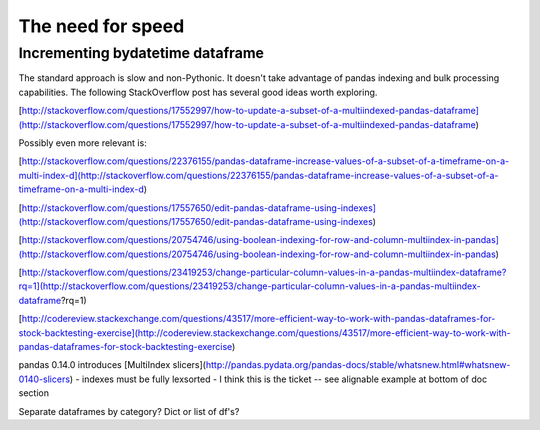 The need for speed
==================

Incrementing bydatetime dataframe
---------------------------------

The standard approach is slow and non-Pythonic. It doesn't take advantage
of pandas indexing and bulk processing capabilities. The following 
StackOverflow post has several good ideas worth exploring.

[http://stackoverflow.com/questions/17552997/how-to-update-a-subset-of-a-multiindexed-pandas-dataframe](http://stackoverflow.com/questions/17552997/how-to-update-a-subset-of-a-multiindexed-pandas-dataframe)

Possibly even more relevant is:

[http://stackoverflow.com/questions/22376155/pandas-dataframe-increase-values-of-a-subset-of-a-timeframe-on-a-multi-index-d](http://stackoverflow.com/questions/22376155/pandas-dataframe-increase-values-of-a-subset-of-a-timeframe-on-a-multi-index-d)

[http://stackoverflow.com/questions/17557650/edit-pandas-dataframe-using-indexes](http://stackoverflow.com/questions/17557650/edit-pandas-dataframe-using-indexes)

[http://stackoverflow.com/questions/20754746/using-boolean-indexing-for-row-and-column-multiindex-in-pandas](http://stackoverflow.com/questions/20754746/using-boolean-indexing-for-row-and-column-multiindex-in-pandas)

[http://stackoverflow.com/questions/23419253/change-particular-column-values-in-a-pandas-multiindex-dataframe?rq=1](http://stackoverflow.com/questions/23419253/change-particular-column-values-in-a-pandas-multiindex-dataframe?rq=1)

[http://codereview.stackexchange.com/questions/43517/more-efficient-way-to-work-with-pandas-dataframes-for-stock-backtesting-exercise](http://codereview.stackexchange.com/questions/43517/more-efficient-way-to-work-with-pandas-dataframes-for-stock-backtesting-exercise)


pandas 0.14.0 introduces [MultiIndex slicers](http://pandas.pydata.org/pandas-docs/stable/whatsnew.html#whatsnew-0140-slicers)
- indexes must be fully lexsorted
- I think this is the ticket -- see alignable example at bottom of doc section

Separate dataframes by category? Dict or list of df's?
